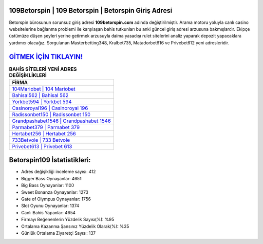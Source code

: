 ﻿109Betorspin | 109 Betorspin | Betorspin Giriş Adresi
===================================

.. image:: images/betorspin-giris.jpg
   :width: 600
   
Betorspin bürosunun sorunsuz giriş adresi **109betorspin.com** adında değiştirilmiştir. Arama motoru yoluyla canlı casino websitelerine bağlanma problemi ile karşılaşan bahis tutkunları bu anki güncel giriş adresi arzusuna bakmışlardır. Ekipçe üstümüze düşen şeyleri yerine getirmek arzusuyla daima yasadışı rulet sitelerini analiz yaparak depozit yapacaklara yardımcı olacağız. Sorgulanan Masterbetting348, Kralbet735, Matadorbet616 ve Privebet612 yeni adresleridir.

`GİTMEK İÇİN TIKLAYIN! <https://cutt.ly/QwVVg2Vk>`_
==============

.. list-table:: **BAHİS SİTELERİ YENİ ADRES DEĞİŞİKLİKLERİ**
   :widths: 100
   :header-rows: 1

   * - FİRMA
   * - `104Mariobet | 104 Mariobet <104mariobet-104-mariobet-mariobet-giris-adresi.html>`_
   * - `Bahisal562 | Bahisal 562 <bahisal562-bahisal-562-bahisal-giris-adresi.html>`_
   * - `Yorkbet594 | Yorkbet 594 <yorkbet594-yorkbet-594-yorkbet-giris-adresi.html>`_	 
   * - `Casinoroyal196 | Casinoroyal 196 <casinoroyal196-casinoroyal-196-casinoroyal-giris-adresi.html>`_	 
   * - `Radissonbet150 | Radissonbet 150 <radissonbet150-radissonbet-150-radissonbet-giris-adresi.html>`_ 
   * - `Grandpashabet1546 | Grandpashabet 1546 <grandpashabet1546-grandpashabet-1546-grandpashabet-giris-adresi.html>`_
   * - `Parmabet379 | Parmabet 379 <parmabet379-parmabet-379-parmabet-giris-adresi.html>`_	 
   * - `Hertabet256 | Hertabet 256 <hertabet256-hertabet-256-hertabet-giris-adresi.html>`_
   * - `733Betvole | 733 Betvole <733betvole-733-betvole-betvole-giris-adresi.html>`_
   * - `Privebet613 | Privebet 613 <privebet613-privebet-613-privebet-giris-adresi.html>`_
	 
Betorspin109 İstatistikleri:
===================================	 
* Adres değişikliği inceleme sayısı: 412
* Bigger Bass Oynayanlar: 4651
* Big Bass Oynayanlar: 1100
* Sweet Bonanza Oynayanlar: 1273
* Gate of Olympus Oynayanlar: 1756
* Slot Oyunu Oynayanlar: 1374
* Canlı Bahis Yapanlar: 4654
* Firmayı Beğenenlerin Yüzdelik Sayısı(%): %95
* Ortalama Kazanma Şansınız Yüzdelik Olarak(%): %35
* Günlük Ortalama Ziyaretçi Sayısı: 137
